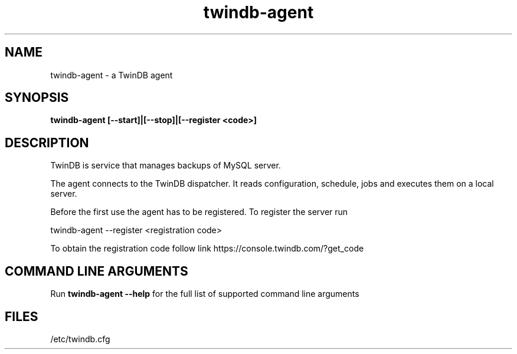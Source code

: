 .TH "twindb-agent" 8 "19 Aug 2015" "" "TwinDB LLC"
.SH NAME
twindb-agent - a TwinDB agent
.SH SYNOPSIS
.B twindb-agent [--start]|[--stop]|[--register <code>]
.SH DESCRIPTION
TwinDB is service that manages backups of MySQL server.

The agent connects to the TwinDB dispatcher. It reads configuration, schedule, jobs and executes them
on a local server.

Before the first use the agent has to be registered. To register the server run

twindb-agent --register <registration code>

To obtain the registration code follow link https://console.twindb.com/?get_code

.SH COMMAND LINE ARGUMENTS
Run
.B twindb-agent --help
for the full list of supported command line arguments
.SH FILES

/etc/twindb.cfg

